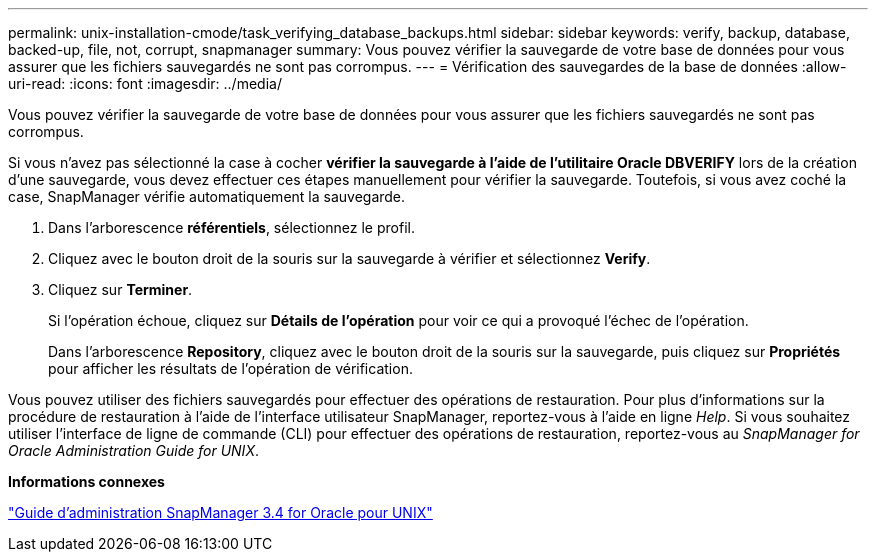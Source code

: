 ---
permalink: unix-installation-cmode/task_verifying_database_backups.html 
sidebar: sidebar 
keywords: verify, backup, database, backed-up, file, not, corrupt, snapmanager 
summary: Vous pouvez vérifier la sauvegarde de votre base de données pour vous assurer que les fichiers sauvegardés ne sont pas corrompus. 
---
= Vérification des sauvegardes de la base de données
:allow-uri-read: 
:icons: font
:imagesdir: ../media/


[role="lead"]
Vous pouvez vérifier la sauvegarde de votre base de données pour vous assurer que les fichiers sauvegardés ne sont pas corrompus.

Si vous n'avez pas sélectionné la case à cocher *vérifier la sauvegarde à l'aide de l'utilitaire Oracle DBVERIFY* lors de la création d'une sauvegarde, vous devez effectuer ces étapes manuellement pour vérifier la sauvegarde. Toutefois, si vous avez coché la case, SnapManager vérifie automatiquement la sauvegarde.

. Dans l'arborescence *référentiels*, sélectionnez le profil.
. Cliquez avec le bouton droit de la souris sur la sauvegarde à vérifier et sélectionnez *Verify*.
. Cliquez sur *Terminer*.
+
Si l'opération échoue, cliquez sur *Détails de l'opération* pour voir ce qui a provoqué l'échec de l'opération.

+
Dans l'arborescence *Repository*, cliquez avec le bouton droit de la souris sur la sauvegarde, puis cliquez sur *Propriétés* pour afficher les résultats de l'opération de vérification.



Vous pouvez utiliser des fichiers sauvegardés pour effectuer des opérations de restauration. Pour plus d'informations sur la procédure de restauration à l'aide de l'interface utilisateur SnapManager, reportez-vous à l'aide en ligne _Help_. Si vous souhaitez utiliser l'interface de ligne de commande (CLI) pour effectuer des opérations de restauration, reportez-vous au _SnapManager for Oracle Administration Guide for UNIX_.

*Informations connexes*

https://library.netapp.com/ecm/ecm_download_file/ECMP12471546["Guide d'administration SnapManager 3.4 for Oracle pour UNIX"]

